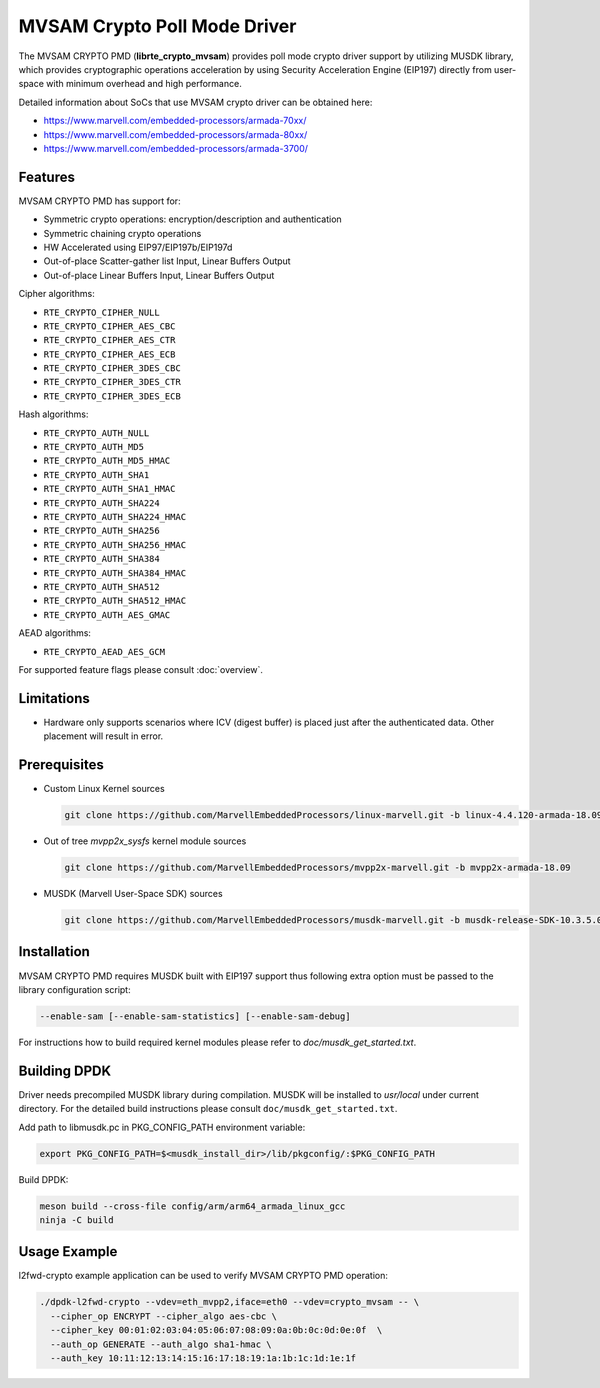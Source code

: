 ..  SPDX-License-Identifier: BSD-3-Clause
    Copyright(c) 2018 Marvell International Ltd.
    Copyright(c) 2018 Semihalf.
    All rights reserved.

MVSAM Crypto Poll Mode Driver
=============================

The MVSAM CRYPTO PMD (**librte_crypto_mvsam**) provides poll mode crypto driver
support by utilizing MUSDK library, which provides cryptographic operations
acceleration by using Security Acceleration Engine (EIP197) directly from
user-space with minimum overhead and high performance.

Detailed information about SoCs that use MVSAM crypto driver can be obtained here:

* https://www.marvell.com/embedded-processors/armada-70xx/
* https://www.marvell.com/embedded-processors/armada-80xx/
* https://www.marvell.com/embedded-processors/armada-3700/


Features
--------

MVSAM CRYPTO PMD has support for:

* Symmetric crypto operations: encryption/description and authentication
* Symmetric chaining crypto operations
* HW Accelerated using EIP97/EIP197b/EIP197d
* Out-of-place Scatter-gather list Input, Linear Buffers Output
* Out-of-place Linear Buffers Input, Linear Buffers Output

Cipher algorithms:

* ``RTE_CRYPTO_CIPHER_NULL``
* ``RTE_CRYPTO_CIPHER_AES_CBC``
* ``RTE_CRYPTO_CIPHER_AES_CTR``
* ``RTE_CRYPTO_CIPHER_AES_ECB``
* ``RTE_CRYPTO_CIPHER_3DES_CBC``
* ``RTE_CRYPTO_CIPHER_3DES_CTR``
* ``RTE_CRYPTO_CIPHER_3DES_ECB``

Hash algorithms:

* ``RTE_CRYPTO_AUTH_NULL``
* ``RTE_CRYPTO_AUTH_MD5``
* ``RTE_CRYPTO_AUTH_MD5_HMAC``
* ``RTE_CRYPTO_AUTH_SHA1``
* ``RTE_CRYPTO_AUTH_SHA1_HMAC``
* ``RTE_CRYPTO_AUTH_SHA224``
* ``RTE_CRYPTO_AUTH_SHA224_HMAC``
* ``RTE_CRYPTO_AUTH_SHA256``
* ``RTE_CRYPTO_AUTH_SHA256_HMAC``
* ``RTE_CRYPTO_AUTH_SHA384``
* ``RTE_CRYPTO_AUTH_SHA384_HMAC``
* ``RTE_CRYPTO_AUTH_SHA512``
* ``RTE_CRYPTO_AUTH_SHA512_HMAC``
* ``RTE_CRYPTO_AUTH_AES_GMAC``

AEAD algorithms:

* ``RTE_CRYPTO_AEAD_AES_GCM``

For supported feature flags please consult :doc:`overview`.

Limitations
-----------

* Hardware only supports scenarios where ICV (digest buffer) is placed just
  after the authenticated data. Other placement will result in error.

Prerequisites
-------------

- Custom Linux Kernel sources

  .. code-block:: console

     git clone https://github.com/MarvellEmbeddedProcessors/linux-marvell.git -b linux-4.4.120-armada-18.09

- Out of tree `mvpp2x_sysfs` kernel module sources

  .. code-block:: console

     git clone https://github.com/MarvellEmbeddedProcessors/mvpp2x-marvell.git -b mvpp2x-armada-18.09

- MUSDK (Marvell User-Space SDK) sources

  .. code-block:: console

     git clone https://github.com/MarvellEmbeddedProcessors/musdk-marvell.git -b musdk-release-SDK-10.3.5.0-PR2

Installation
------------

MVSAM CRYPTO PMD requires MUSDK built with EIP197 support thus following
extra option must be passed to the library configuration script:

.. code-block:: console

   --enable-sam [--enable-sam-statistics] [--enable-sam-debug]

For instructions how to build required kernel modules please refer
to `doc/musdk_get_started.txt`.

Building DPDK
-------------

Driver needs precompiled MUSDK library during compilation.
MUSDK will be installed to `usr/local` under current directory.
For the detailed build instructions please consult ``doc/musdk_get_started.txt``.

Add path to libmusdk.pc in PKG_CONFIG_PATH environment variable:

.. code-block:: console

   export PKG_CONFIG_PATH=$<musdk_install_dir>/lib/pkgconfig/:$PKG_CONFIG_PATH

Build DPDK:

.. code-block:: console

   meson build --cross-file config/arm/arm64_armada_linux_gcc
   ninja -C build



Usage Example
-------------

l2fwd-crypto example application can be used to verify MVSAM CRYPTO PMD
operation:

.. code-block:: console

   ./dpdk-l2fwd-crypto --vdev=eth_mvpp2,iface=eth0 --vdev=crypto_mvsam -- \
     --cipher_op ENCRYPT --cipher_algo aes-cbc \
     --cipher_key 00:01:02:03:04:05:06:07:08:09:0a:0b:0c:0d:0e:0f  \
     --auth_op GENERATE --auth_algo sha1-hmac \
     --auth_key 10:11:12:13:14:15:16:17:18:19:1a:1b:1c:1d:1e:1f

